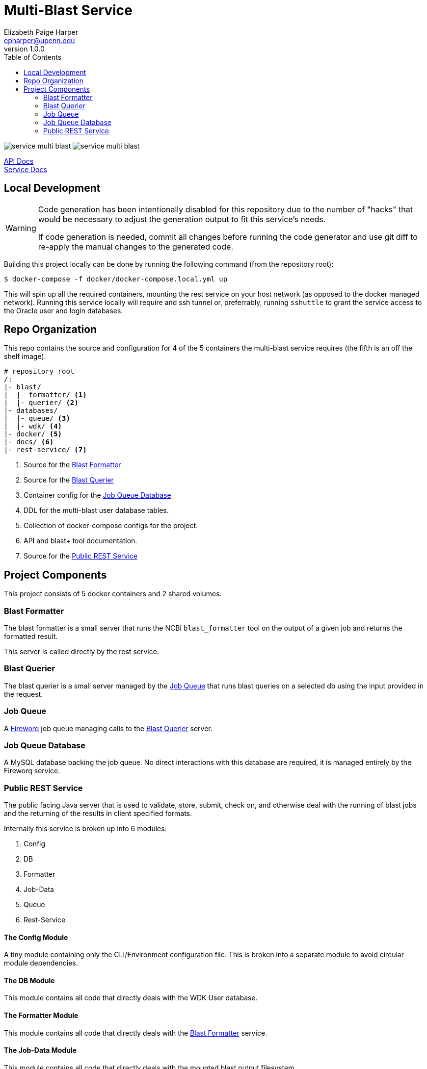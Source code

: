 = Multi-Blast Service
:toc: left
:source-highlighter: pygments
:icons: font
// Github specifics
ifdef::env-github[]
:toc: preamble
:tip-caption: :bulb:
:note-caption: :information_source:
:important-caption: :heavy_exclamation_mark:
:caution-caption: :fire:
:warning-caption: :warning:
endif::[]
Elizabeth Paige Harper <epharper@upenn.edu>
v1.0.0

image:https://img.shields.io/github/v/tag/veupathdb/service-multi-blast[]
image:https://img.shields.io/github/license/veupathdb/service-multi-blast[]

https://veupathdb.github.io/service-multi-blast/api.html[API Docs] +
https://veupathdb.github.io/service-multi-blast/[Service Docs]

== Local Development

[WARNING]
--
Code generation has been intentionally disabled for this repository due to the
number of "hacks" that would be necessary to adjust the generation output to fit
this service's needs.

If code generation is needed, commit all changes before running the code
generator and use git diff to re-apply the manual changes to the generated code.
--

Building this project locally can be done by running the following command (from
the repository root):

[source, bash]
----
$ docker-compose -f docker/docker-compose.local.yml up
----

This will spin up all the required containers, mounting the rest service on your
host network (as opposed to the docker managed network).  Running this service
locally will require and ssh tunnel or, preferrably, running `sshuttle` to grant
the service access to the Oracle user and login databases.

== Repo Organization

This repo contains the source and configuration for 4 of the 5 containers the
multi-blast service requires (the fifth is an off the shelf image).

----
# repository root
/:
|- blast/
|  |- formatter/ <1>
|  |- querier/ <2>
|- databases/
|  |- queue/ <3>
|  |- wdk/ <4>
|- docker/ <5>
|- docs/ <6>
|- rest-service/ <7>
----
<1> Source for the <<Blast Formatter>>
<2> Source for the <<Blast Querier>>
<3> Container config for the <<Job Queue Database>>
<4> DDL for the multi-blast user database tables.
<5> Collection of docker-compose configs for the project.
<6> API and blast+ tool documentation.
<7> Source for the <<Public REST Service>>

== Project Components

This project consists of 5 docker containers and 2 shared volumes.

=== Blast Formatter

The blast formatter is a small server that runs the NCBI `blast_formatter` tool
on the output of a given job and returns the formatted result.

This server is called directly by the rest service.

=== Blast Querier

The blast querier is a small server managed by the <<Job Queue>> that runs blast
queries on a selected db using the input provided in the request.

=== Job Queue

A https://github.com/fireworq/fireworq[Fireworq] job queue managing calls to the
<<Blast Querier>> server.

=== Job Queue Database

A MySQL database backing the job queue.  No direct interactions with this
database are required, it is managed entirely by the Fireworq service.

=== Public REST Service

The public facing Java server that is used to validate, store, submit, check on,
and otherwise deal with the running of blast jobs and the returning of the
results in client specified formats.

Internally this service is broken up into 6 modules:

. Config
. DB
. Formatter
. Job-Data
. Queue
. Rest-Service

==== The Config Module

A tiny module containing only the CLI/Environment configuration file.  This is
broken into a separate module to avoid circular module dependencies.

==== The DB Module

This module contains all code that directly deals with the WDK User database.

==== The Formatter Module

This module contains all code that directly deals with the <<Blast Formatter>>
service.

==== The Job-Data Module

This module contains all code that directly deals with the mounted blast output
filesystem.

==== The Queue Module

This module contains all code that directly deals with the <<Job Queue>>
service.

==== The Rest-Service Module

This module contains all code that handles incoming HTTP requests and outgoing
responses. Additionally, it performs validation on the inputs and the user
session.
